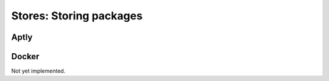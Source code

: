 .. _stores:

Stores: Storing packages
========================

Aptly
-----

Docker
------
Not yet implemented.
